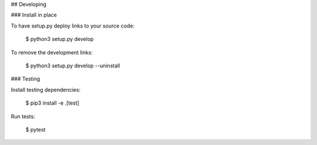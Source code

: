 ## Developing

### Install in place

To have setup.py deploy links to your source code:

	$ python3 setup.py develop

To remove the development links:

	$ python3 setup.py develop --uninstall

### Testing

Install testing dependencies:

	$ pip3 install -e .[test]

Run tests:

	$ pytest
